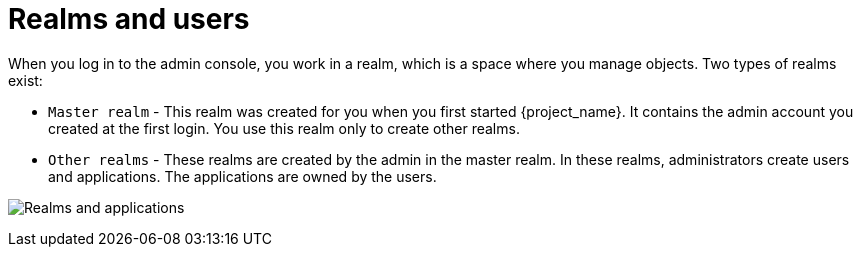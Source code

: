 // UserStory: As an RH SSO customer, I need to know what are the purposes of different realms

[id="realms-apps_{context}"]
= Realms and users
When you log in to the admin console, you work in a realm, which is a space where you manage objects. Two types of realms exist:

* `Master realm` - This realm was created for you when you first started {project_name}. It contains the admin account you created at the first login. You use this realm only to create other realms.

* `Other realms` - These realms are created by the admin in the master realm. In these realms, administrators create users and applications. The applications are owned by the users.

image:images/master_realm.png[Realms and applications]

